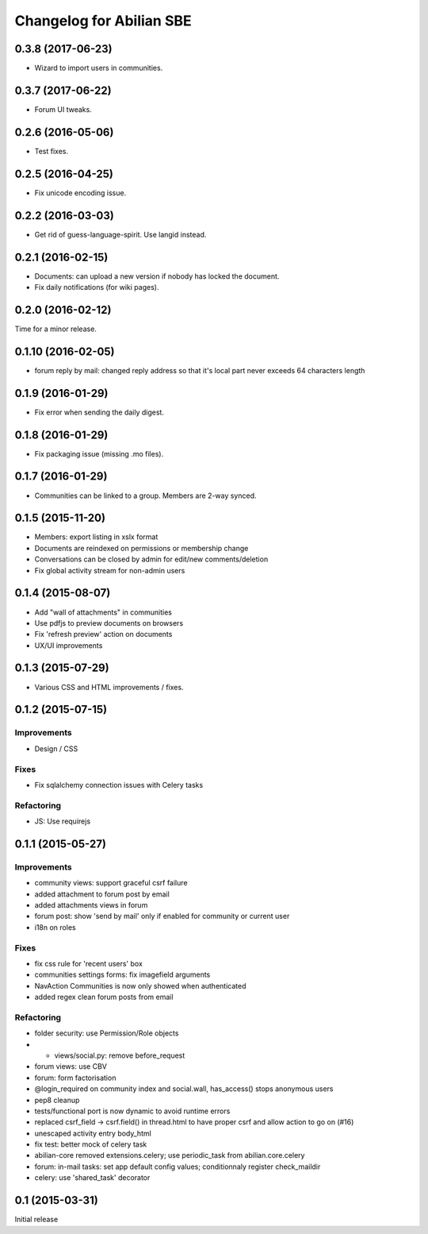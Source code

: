 Changelog for Abilian SBE
=========================

0.3.8 (2017-06-23)
------------------

- Wizard to import users in communities.

0.3.7 (2017-06-22)
------------------

- Forum UI tweaks.

0.2.6 (2016-05-06)
------------------

- Test fixes.

0.2.5 (2016-04-25)
------------------

- Fix unicode encoding issue.

0.2.2 (2016-03-03)
------------------

- Get rid of guess-language-spirit. Use langid instead.

0.2.1 (2016-02-15)
------------------

- Documents: can upload a new version if nobody has locked the document.
- Fix daily notifications (for wiki pages).

0.2.0 (2016-02-12)
------------------

Time for a minor release.

0.1.10 (2016-02-05)
-------------------

- forum reply by mail: changed reply address so that it's local part never
  exceeds 64 characters length

0.1.9 (2016-01-29)
------------------

- Fix error when sending the daily digest.

0.1.8 (2016-01-29)
------------------

- Fix packaging issue (missing .mo files).

0.1.7 (2016-01-29)
------------------

- Communities can be linked to a group. Members are 2-way synced.


0.1.5 (2015-11-20)
------------------

- Members: export listing in xslx format
- Documents are reindexed on permissions or membership change
- Conversations can be closed by admin for edit/new comments/deletion
- Fix global activity stream for non-admin users


0.1.4 (2015-08-07)
------------------

- Add "wall of attachments" in communities
- Use pdfjs to preview documents on browsers
- Fix 'refresh preview' action on documents
- UX/UI improvements


0.1.3 (2015-07-29)
------------------

- Various CSS and HTML improvements / fixes.


0.1.2 (2015-07-15)
------------------

Improvements
~~~~~~~~~~~~

- Design / CSS

Fixes
~~~~~

- Fix sqlalchemy connection issues with Celery tasks

Refactoring
~~~~~~~~~~~

- JS: Use requirejs


0.1.1 (2015-05-27)
------------------

Improvements
~~~~~~~~~~~~

*  community views: support graceful csrf failure
*  added attachment to forum post by email
*  added attachments views in forum
*  forum post: show 'send by mail' only if enabled for community or current user
*  i18n on roles

Fixes
~~~~~

* fix css rule for 'recent users' box
*  communities settings forms:  fix imagefield arguments
*  NavAction Communities is now only showed when authenticated
*  added regex clean forum posts from email

Refactoring
~~~~~~~~~~~

*  folder security: use Permission/Role objects
*  * views/social.py: remove before_request
*  forum views: use CBV
*  forum: form factorisation
*  @login_required on community index and social.wall, has_access() stops anonymous users
*  pep8 cleanup
*  tests/functional  port is now dynamic to avoid runtime errors
*  replaced csrf_field -> csrf.field() in thread.html to have proper csrf and allow action to go on (#16)
*  unescaped activity entry body_html
*  fix test: better mock of celery task
*  abilian-core removed extensions.celery; use periodic_task from abilian.core.celery
*  forum: in-mail tasks: set app default config values; conditionnaly register check_maildir
*  celery: use 'shared_task' decorator

0.1 (2015-03-31)
----------------

Initial release

